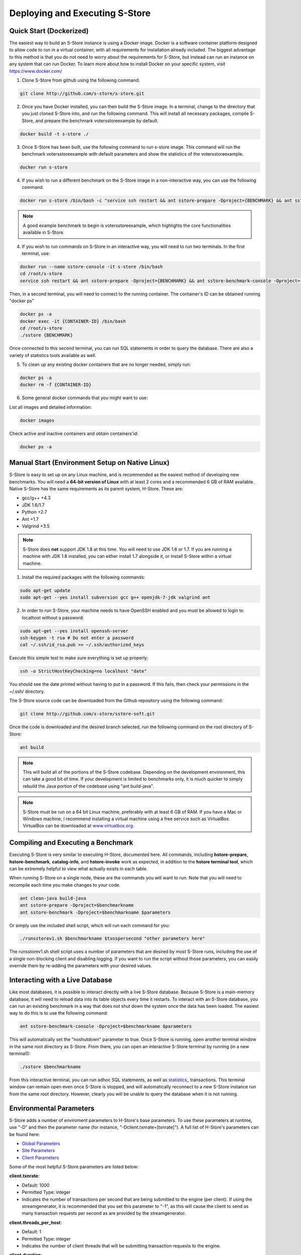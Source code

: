 .. _deploy:

*******************************
Deploying and Executing S-Store
*******************************

Quick Start (Dockerized)
------------------------

The easiest way to build an S-Store instance is using a Docker image.  Docker is a software container platform designed to allow code to run in a virtual container, with all requirements for installation already included.  The biggest advantage to this method is that you do not need to worry about the requirements for S-Store, but instead can run an instance on any system that can run Docker.  To learn more about how to install Docker on your specific system, visit https://www.docker.com/

1. Clone S-Store from github using the following command:

.. code-block:: bash

	git clone http://github.com/s-store/s-store.git

2. Once you have Docker installed, you can then build the S-Store image. In a terminal, change to the directory that you just cloned S-Store into, and run the following command. This will install all necessary packages, compile S-Store, and prepare the benchmark votersstoreexample by default. 

.. code-block:: bash

	docker build -t s-store ./

3. Once S-Store has been built, use the following command to run s-store image. This command will run the benchmark votersstoreexample with default parameters and show the statistics of the votersstoreexample.

.. code-block:: bash

	docker run s-store

4. If you wish to run a different benchmark on the S-Store image in a non-interactive way, you can use the following command.

.. code-block:: bash

	docker run s-store /bin/bash -c "service ssh restart && ant sstore-prepare -Dproject={BENCHMARK} && ant sstore-benchmark -Dproject={BENCHMARK}"

.. Note:: A good example benchmark to begin is votersstoreexample, which highlights the core functionalities available in S-Store.

4. If you wish to run commands on S-Store in an interactive way, you will need to run two terminals.  In the first terminal, use:

.. code-block:: bash

	docker run --name sstore-console -it s-store /bin/bash
	cd /root/s-store
	service ssh restart && ant sstore-prepare -Dproject={BENCHMARK} && ant sstore-benchmark-console -Dproject={BENCHMARK}

.. image:: images/sstore-console-docker.png
   :width: 1000px
   :align: center

Then, in a second terminal, you will need to connect to the running container.  The container's ID can be obtained running "docker ps"

.. code-block:: bash

	docker ps -a
	docker exec -it {CONTAINER-ID} /bin/bash
	cd /root/s-store
	./sstore {BENCHMARK}

.. image:: images/sstore-docker-adhoc.png
   :width: 1000px
   :align: center

Once connected to this second terminal, you can run SQL statements in order to query the database.  There are also a variety of statistics tools available as well.

5. To clean up any existing docker containers that are no longer needed, simply run:

.. code-block:: bash

	docker ps -a
	docker rm -f {CONTAINER-ID}

6. Some general docker commands that you might want to use:

List all images and detailed information:

.. code-block:: bash

	docker images

Check active and inactive containers and obtain containers'id:

.. code-block:: bash

	docker ps -a


Manual Start (Environment Setup on Native Linux)
------------------------------------------------

S-Store is easy to set up on any Linux machine, and is recommended as the easiest method of developing new benchmarks.  You will need a **64-bit version of Linux** with at least 2 cores and a recommended 6 GB of RAM available.  Native S-Store has the same requirements as its parent system, H-Store.  These are:

- gcc/g++ +4.3
- JDK 1.6/1.7
- Python +2.7
- Ant +1.7
- Valgrind +3.5

.. Note:: S-Store does **not** support JDK 1.8 at this time.  You will need to use JDK 1.6 or 1.7.  If you are running a machine with JDK 1.8 installed, you can either install 1.7 alongside it, or install S-Store within a virtual machine.

1. Install the required packages with the following commands:

.. code-block:: bash

	sudo apt-get update
	sudo apt-get --yes install subversion gcc g++ openjdk-7-jdk valgrind ant

2. In order to run S-Store, your machine needs to have OpenSSH enabled and you must be allowed to login to localhost without a password:

.. code-block:: bash

	sudo apt-get --yes install openssh-server
	ssh-keygen -t rsa # Do not enter a password
	cat ~/.ssh/id_rsa.pub >> ~/.ssh/authorized_keys

Execute this simple test to make sure everything is set up properly:

.. code-block:: bash

	ssh -o StrictHostKeyChecking=no localhost "date"

You should see the date printed without having to put in a password.  If this fails, then check your permissions in the ~/.ssh/ directory.

The S-Store source code can be downloaded from the Github repository using the following command:

.. code-block:: bash

	git clone http://github.com/s-store/sstore-soft.git

Once the code is downloaded and the desired branch selected, run the following command on the root directory of S-Store:

.. code-block:: bash

	ant build

.. Note:: This will build all of the portions of the S-Store codebase.  Depending on the development environment, this can take a good bit of time.  If your development is limited to benchmarks only, it is much quicker to simply rebuild the Java portion of the codebase using "ant build-java".

.. Note:: S-Store must be run on a 64 bit Linux machine, preferably with at least 6 GB of RAM. If you have a Mac or Windows machine, I recommend installing a virtual machine using a free service such as VirtualBox.  VirtualBox can be downloaded at `www.virtualbox.org <https://www.virtualbox.org/>`_.

Compiling and Executing a Benchmark
-----------------------------------

Executing S-Store is very similar to executing H-Store, documented here. All commands, including **hstore-prepare**, **hstore-benchmark**, **catalog-info**, and **hstore-invoke** work as expected, in addition to the **hstore terminal tool**, which can be extremely helpful to view what actually exists in each table.

When running S-Store on a single node, these are the commands you will want to run. Note that you will need to recompile each time you make changes to your code.

.. code-block:: bash

	ant clean-java build-java
	ant sstore-prepare -Dproject=$benchmarkname
	ant sstore-benchmark -Dproject=$benchmarkname $parameters

Or simply use the included shell script, which will run each command for you:

.. code-block:: bash

	./runsstorev1.sh $benchmarkname $txnspersecond "other parameters here"

The runsstorev1.sh shell script uses a number of parameters that are desired by most S-Store runs, including the use of a single non-blocking client and disabling logging. If you want to run the script without those parameters, you can easily override them by re-adding the parameters with your desired values.

Interacting with a Live Database
--------------------------------

Like most databases, it is possible to interact directly with a live S-Store database.  Because S-Store is a main-memory database, it will need to reload data into its table objects every time it restarts.  To interact with an S-Store database, you can run an existing benchmark in a way that does not shut down the system once the data has been loaded.  The easiest way to do this is to use the following command:

.. code-block:: bash

	ant sstore-benchmark-console -Dproject=$benchmarkname $parameters

This will automatically set the "noshutdown" parameter to true.  Once S-Store is running, open another terminal window in the same root directory as S-Store.  From there, you can open an interactive S-Store terminal by running (in a new terminal!):

.. code-block:: bash

	./sstore $benchmarkname

From this interactive terminal, you can run adhoc SQL statements, as well as `statistics_ <http://hstore.cs.brown.edu/documentation/system-procedures/statistics/>`_ transactions.  This terminal window can remain open even once S-Store is stopped, and will automatically reconnect to a new S-Store instance run from the same root directory.  However, clearly you will be unable to query the database when it is not running.


Environmental Parameters
------------------------

S-Store adds a number of enviroment parameters to H-Store's base parameters.  To use these parameters at runtime, use "-D" and then the parameter name (for instance, "-Dclient.txnrate=[txnrate]").  A full list of H-Store's parameters can be found here:

- `Global Parameters`_
- `Site Parameters`_
- `Client Parameters`_

.. _Global Parameters: http://hstore.cs.brown.edu/documentation/configuration/properties-file/global/
.. _Site Parameters: http://hstore.cs.brown.edu/documentation/configuration/properties-file/site/
.. _Client Parameters: http://hstore.cs.brown.edu/documentation/configuration/properties-file/client/

Some of the most helpful S-Store parameters are listed below:

**client.txnrate**:

- Default: 1000
- Permitted Type: integer
- Indicates the number of transactions per second that are being submitted to the engine (per client).  If using the streamgenerator, it is recommended that you set this parameter to "-1", as this will cause the client to send as many transaction requests per second as are provided by the streamgenerator.

**client.threads_per_host**:

- Default: 1
- Permitted Type: integer
- Indicates the number of client threads that will be submitting transaction requests to the engine.

**client.duration**:

- Default: 60000
- Permitted Type: integer
- Indicates the period of time the benchmark will run, in milliseconds.

**client.benchmark_param_0**:

- Default: 0
- Permitted Type: integer
- Generic input parameter that can be used within a benchmark.

**client.benchmark_param_str**:

- Default: NULL
- Permitted Type: String
- Generic input parameter that can be used within a benchmark.

**site.commandlog_enable**:

- Default: false
- Permitted Type: boolean
- Indicates whether commands are being logged to disk.

**noshutdown**:

- Default: false
- Permitted Type: boolean
- Keeps S-Store running, even after the benchmark has completed.

**noexecute**:

- Default: false
- Permitted Type: boolean
- Causes the benchmark to run, but no requests to be sent from the client.

There are several S-Store-specific parameters as well. They are:

**global.sstore**:

- Default: true
- Permitted Type: boolean
- Enables S-Store and its related functionality.  When set to false, the system should operate as pure H-Store.

**global.sstore_scheduler**:

- Default: true
- Permitted Type: boolean
- Enables the serial scheduler, which ensures that when a procedure triggers another procedure, that transaction is scheduled before any other. 

**global.weak_recovery**:

- Default: true
- Permitted Type: boolean
- Enables the weak recovery mechanism, which only logs the "border" stored transactions that exist at the beginning of a workflow.  If not enabled, then strong recovery is used instead.

**global.sstore_frontend_trigger**:

- Default: true
- Permitted Type: boolean
- Enables frontend (PE) triggers.

**client.input_port**:

- Default: 21001
- Permitted Type: integer
- Specifies which port the streamgenerator should connect to

**client.input_host**:

- Default: "localhost"
- Permitted Type: String
- Specifies which hostname the streamgenerator should connect to

**client.bigdawg_port**:

- Default: 21002
- Permitted Type: integer
- Specifies the port to be used to connect to BigDAWG
